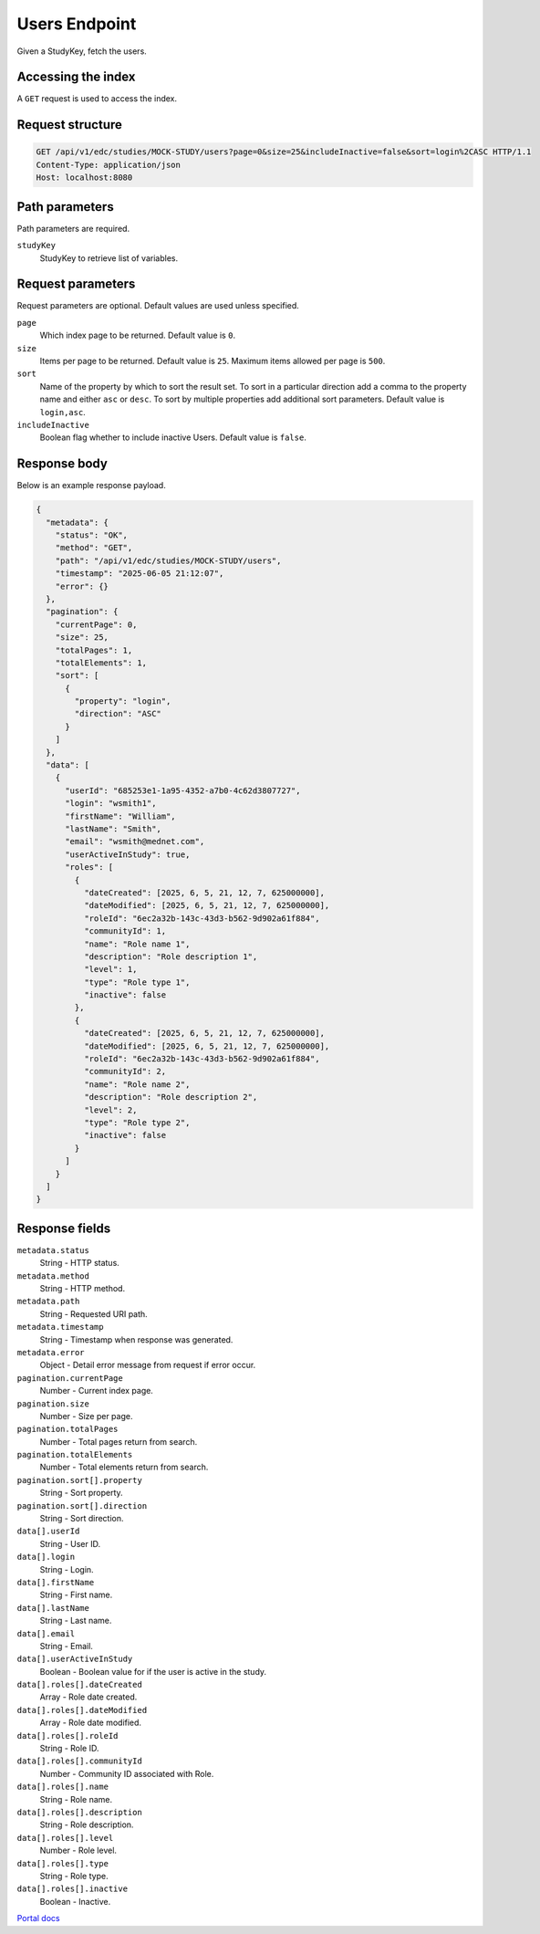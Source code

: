 Users Endpoint
==============

Given a StudyKey, fetch the users.

Accessing the index
-------------------
A ``GET`` request is used to access the index.

Request structure
-----------------

.. code-block:: http

   GET /api/v1/edc/studies/MOCK-STUDY/users?page=0&size=25&includeInactive=false&sort=login%2CASC HTTP/1.1
   Content-Type: application/json
   Host: localhost:8080

Path parameters
---------------
Path parameters are required.

``studyKey``
  StudyKey to retrieve list of variables.

Request parameters
------------------
Request parameters are optional. Default values are used unless specified.

``page``
  Which index page to be returned. Default value is ``0``.
``size``
  Items per page to be returned. Default value is ``25``. Maximum items allowed per page is ``500``.
``sort``
  Name of the property by which to sort the result set. To sort in a particular direction add a comma to the property name and either ``asc`` or ``desc``. To sort by multiple properties add additional sort parameters. Default value is ``login,asc``.
``includeInactive``
  Boolean flag whether to include inactive Users. Default value is ``false``.

Response body
-------------
Below is an example response payload.

.. code-block:: json

   {
     "metadata": {
       "status": "OK",
       "method": "GET",
       "path": "/api/v1/edc/studies/MOCK-STUDY/users",
       "timestamp": "2025-06-05 21:12:07",
       "error": {}
     },
     "pagination": {
       "currentPage": 0,
       "size": 25,
       "totalPages": 1,
       "totalElements": 1,
       "sort": [
         {
           "property": "login",
           "direction": "ASC"
         }
       ]
     },
     "data": [
       {
         "userId": "685253e1-1a95-4352-a7b0-4c62d3807727",
         "login": "wsmith1",
         "firstName": "William",
         "lastName": "Smith",
         "email": "wsmith@mednet.com",
         "userActiveInStudy": true,
         "roles": [
           {
             "dateCreated": [2025, 6, 5, 21, 12, 7, 625000000],
             "dateModified": [2025, 6, 5, 21, 12, 7, 625000000],
             "roleId": "6ec2a32b-143c-43d3-b562-9d902a61f884",
             "communityId": 1,
             "name": "Role name 1",
             "description": "Role description 1",
             "level": 1,
             "type": "Role type 1",
             "inactive": false
           },
           {
             "dateCreated": [2025, 6, 5, 21, 12, 7, 625000000],
             "dateModified": [2025, 6, 5, 21, 12, 7, 625000000],
             "roleId": "6ec2a32b-143c-43d3-b562-9d902a61f884",
             "communityId": 2,
             "name": "Role name 2",
             "description": "Role description 2",
             "level": 2,
             "type": "Role type 2",
             "inactive": false
           }
         ]
       }
     ]
   }

Response fields
---------------

``metadata.status``
  String - HTTP status.
``metadata.method``
  String - HTTP method.
``metadata.path``
  String - Requested URI path.
``metadata.timestamp``
  String - Timestamp when response was generated.
``metadata.error``
  Object - Detail error message from request if error occur.
``pagination.currentPage``
  Number - Current index page.
``pagination.size``
  Number - Size per page.
``pagination.totalPages``
  Number - Total pages return from search.
``pagination.totalElements``
  Number - Total elements return from search.
``pagination.sort[].property``
  String - Sort property.
``pagination.sort[].direction``
  String - Sort direction.
``data[].userId``
  String - User ID.
``data[].login``
  String - Login.
``data[].firstName``
  String - First name.
``data[].lastName``
  String - Last name.
``data[].email``
  String - Email.
``data[].userActiveInStudy``
  Boolean - Boolean value for if the user is active in the study.
``data[].roles[].dateCreated``
  Array - Role date created.
``data[].roles[].dateModified``
  Array - Role date modified.
``data[].roles[].roleId``
  String - Role ID.
``data[].roles[].communityId``
  Number - Community ID associated with Role.
``data[].roles[].name``
  String - Role name.
``data[].roles[].description``
  String - Role description.
``data[].roles[].level``
  Number - Role level.
``data[].roles[].type``
  String - Role type.
``data[].roles[].inactive``
  Boolean - Inactive.

`Portal docs <https://portal.prod.imednetapi.com/docs/users>`_
